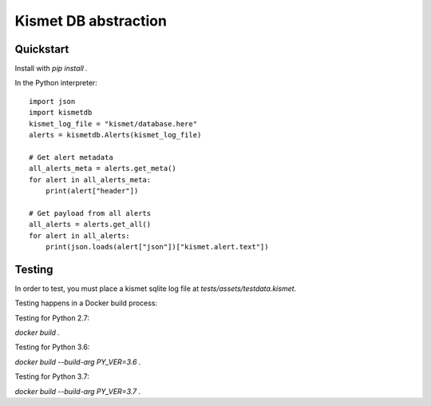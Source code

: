 Kismet DB abstraction
=====================

Quickstart
----------

Install with `pip install .`

In the Python interpreter:

::

    import json
    import kismetdb
    kismet_log_file = "kismet/database.here"
    alerts = kismetdb.Alerts(kismet_log_file)

    # Get alert metadata
    all_alerts_meta = alerts.get_meta()
    for alert in all_alerts_meta:
        print(alert["header"])

    # Get payload from all alerts
    all_alerts = alerts.get_all()
    for alert in all_alerts:
        print(json.loads(alert["json"])["kismet.alert.text"])


Testing
-------

In order to test, you must place a kismet sqlite log file at
`tests/assets/testdata.kismet`.

Testing happens in a Docker build process:

Testing for Python 2.7:

`docker build .`

Testing for Python 3.6:

`docker build --build-arg PY_VER=3.6 .`

Testing for Python 3.7:

`docker build --build-arg PY_VER=3.7 .`
